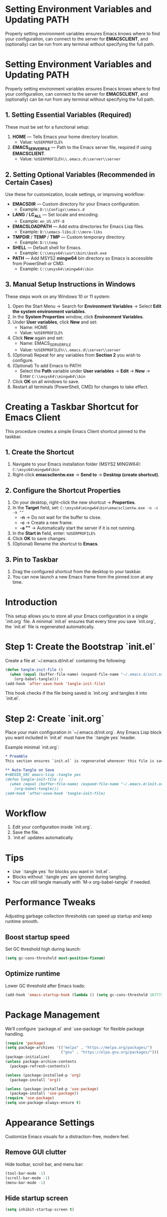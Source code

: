 * Setting Environment Variables and Updating PATH
Properly setting environment variables ensures Emacs knows where to find your configuration, can connect to the server for *EMACSCLIENT*, and (optionally) can be run from any terminal without specifying the full path.

* Setting Environment Variables and Updating PATH
Properly setting environment variables ensures Emacs knows where to find your configuration, can connect to the server for *EMACSCLIENT*, and (optionally) can be run from any terminal without specifying the full path.

** 1. Setting Essential Variables (Required)
These must be set for a functional setup:
1. *HOME* — Tells Emacs your home directory location.
   - Value: =%USERPROFILE%=
2. *EMACS_SERVER_FILE* — Path to the Emacs server file, required if using *EMACSCLIENT*.
   - Value: =%USERPROFILE%\\.emacs.d\\server\\server=

** 2. Setting Optional Variables (Recommended in Certain Cases)
Use these for customization, locale settings, or improving workflow:
- *EMACSDIR* — Custom directory for your Emacs configuration.
  - Example: =D:\\Configs\\emacs.d=
- *LANG* / *LC_ALL* — Set locale and encoding.
  - Example: =en_US.UTF-8=
- *EMACSLOADPATH* — Add extra directories for Emacs Lisp files.
  - Example: =D:\\emacs-libs;E:\\more-libs=
- *TMPDIR* / *TEMP* / *TMP* — Custom temporary directory.
  - Example: =D:\\temp=
- *SHELL* — Default shell for Emacs.
  - Example: =C:\\msys64\\usr\\bin\\bash.exe=
- *PATH* — Add MSYS2 *mingw64* bin directory so Emacs is accessible from PowerShell or CMD.
  - Example: =C:\\msys64\\mingw64\\bin=

** 3. Manual Setup Instructions in Windows
These steps work on any Windows 10 or 11 system:
1. Open the Start Menu → Search for *Environment Variables* → Select *Edit the system environment variables*.
2. In the *System Properties* window, click *Environment Variables*.
3. Under *User variables*, click *New* and set:
   - Name: HOME
   - Value: =%USERPROFILE%=
4. Click *New* again and set:
   - Name: EMACS_SERVER_FILE
   - Value: =%USERPROFILE%\\.emacs.d\\server\\server=
5. (Optional) Repeat for any variables from *Section 2* you wish to configure.
6. (Optional) To add Emacs to PATH:
   - Select the *Path* variable under *User variables* → *Edit* → *New* → Enter =C:\\msys64\\mingw64\\bin=
7. Click *OK* on all windows to save.
8. Restart all terminals (PowerShell, CMD) for changes to take effect.

* Creating a Taskbar Shortcut for Emacs Client

This procedure creates a simple Emacs Client shortcut pinned to the taskbar.

** 1. Create the Shortcut
1. Navigate to your Emacs installation folder (MSYS2 MINGW64):
   =C:\msys64\mingw64\bin=
2. Right-click *emacsclientw.exe* → *Send to* → *Desktop (create shortcut)*.

** 2. Configure the Shortcut Properties
1. On your desktop, right-click the new shortcut → *Properties*.
2. In the *Target* field, set:
   =C:\msys64\mingw64\bin\emacsclientw.exe -n -c -a ""=
   - *-n* → Do not wait for the buffer to close.
   - *-c* → Create a new frame.
   - *-a ""* → Automatically start the server if it is not running.
3. In the *Start in* field, enter:
   =%USERPROFILE%=
4. Click *OK* to save changes.
5. (Optional) Rename the shortcut to **Emacs**.

** 3. Pin to Taskbar
1. Drag the configured shortcut from the desktop to your taskbar.
2. You can now launch a new Emacs frame from the pinned icon at any time.

* Introduction
This setup allows you to store all your Emacs configuration in a single `init.org` file. A minimal `init.el` ensures that every time you save `init.org`, the `init.el` file is regenerated automatically.

* Step 1: Create the Bootstrap `init.el`
Create a file at `~/.emacs.d/init.el` containing the following:

#+BEGIN_SRC emacs-lisp :tangle yes
(defun tangle-init-file ()
  (when (equal (buffer-file-name) (expand-file-name "~/.emacs.d/init.org"))
    (org-babel-tangle)))
(add-hook 'after-save-hook 'tangle-init-file)
#+END_SRC

This hook checks if the file being saved is `init.org` and tangles it into `init.el`.

* Step 2: Create `init.org`
Place your main configuration in `~/.emacs.d/init.org`. Any Emacs Lisp block you want included in `init.el` must have the `:tangle yes` header.

Example minimal `init.org`:

#+BEGIN_SRC org
* Preamble
This section ensures `init.el` is regenerated whenever this file is saved.

** Auto-Tangle on Save
#+BEGIN_SRC emacs-lisp :tangle yes
(defun tangle-init-file ()
  (when (equal (buffer-file-name) (expand-file-name "~/.emacs.d/init.org"))
    (org-babel-tangle)))
(add-hook 'after-save-hook 'tangle-init-file)
#+END_SRC
#+END_SRC

* Workflow
1. Edit your configuration inside `init.org`.
2. Save the file.
3. `init.el` updates automatically.

* Tips
- Use `:tangle yes` for blocks you want in `init.el`.
- Blocks without `:tangle yes` are ignored during tangling.
- You can still tangle manually with `M-x org-babel-tangle` if needed.

* Performance Tweaks
Adjusting garbage collection thresholds can speed up startup and keep runtime smooth.

** Boost startup speed
Set GC threshold high during launch:

#+BEGIN_SRC emacs-lisp
(setq gc-cons-threshold most-positive-fixnum)
#+END_SRC

** Optimize runtime
Lower GC threshold after Emacs loads:

#+BEGIN_SRC emacs-lisp
(add-hook 'emacs-startup-hook (lambda () (setq gc-cons-threshold 16777216)))
#+END_SRC

* Package Management
We’ll configure `package.el` and `use-package` for flexible package handling.

#+BEGIN_SRC emacs-lisp
(require 'package)
(setq package-archives '(("melpa" . "https://melpa.org/packages/")
                         ("gnu" . "https://elpa.gnu.org/packages/")))
(package-initialize)
(unless package-archive-contents
  (package-refresh-contents))

(unless (package-installed-p 'org)
  (package-install 'org))

(unless (package-installed-p 'use-package)
  (package-install 'use-package))
(require 'use-package)
(setq use-package-always-ensure t)
#+END_SRC

* Appearance Settings
Customize Emacs visuals for a distraction-free, modern feel.

** Remove GUI clutter
Hide toolbar, scroll bar, and menu bar:

#+BEGIN_SRC emacs-lisp
(tool-bar-mode -1)
(scroll-bar-mode -1)
(menu-bar-mode -1)
#+END_SRC

** Hide startup screen
#+BEGIN_SRC emacs-lisp
(setq inhibit-startup-screen t)
#+END_SRC

** Empty scratch buffer message
#+BEGIN_SRC emacs-lisp
(setq initial-scratch-message nil)
#+END_SRC

** Set font
Default to JetBrains Mono, size 15:

#+BEGIN_SRC emacs-lisp
(defun my/set-frame-font ()
  (set-frame-font "JetBrains Mono-15" nil t))
(add-hook 'after-make-frame-functions
          (lambda (frame)
            (select-frame frame)
            (my/set-frame-font)))
(my/set-frame-font)
#+END_SRC

** Theme
Use the Modus Operandi theme with slanted and bold elements:

#+BEGIN_SRC emacs-lisp
(use-package modus-themes
  :ensure t
  :init
  (setq modus-themes-slanted-constructs t
        modus-themes-bold-constructs t)
  :config
  (load-theme 'modus-operandi :no-confirm))
#+END_SRC

* Environment Configuration
Fine-tune default paths and fullscreen behavior.

** Default working directory
#+BEGIN_SRC emacs-lisp
(cd "~")
#+END_SRC

** Fullscreen toggle
Function to toggle fullscreen:

#+BEGIN_SRC emacs-lisp
(defun toggle-fullscreen ()
  (interactive)
  (if (eq (frame-parameter nil 'fullscreen) 'fullboth)
      (set-frame-parameter nil 'fullscreen nil)
    (set-frame-parameter nil 'fullscreen 'fullboth)))
#+END_SRC

** Bind F11 for fullscreen
#+BEGIN_SRC emacs-lisp
(global-set-key [f11] 'toggle-fullscreen)
#+END_SRC

** Start fullscreen by default
#+BEGIN_SRC emacs-lisp
(add-to-list 'default-frame-alist '(fullscreen . fullboth))
#+END_SRC

** Fullscreen for daemon-created frames
#+BEGIN_SRC emacs-lisp
(defun set-fullscreen-for-new-frame (frame)
  (set-frame-parameter frame 'fullscreen 'fullboth))
(add-hook 'after-make-frame-functions #'set-fullscreen-for-new-frame)
#+END_SRC

* Org Mode Setup
Customize Org Mode for cleaner visuals and efficient task tracking.

** Basic Org settings
#+BEGIN_SRC emacs-lisp
(use-package org
  :config
  (setq org-hide-leading-stars t
        org-agenda-files '("~/org")
        org-todo-keywords '((sequence "TODO" "IN-PROGRESS" "WAITING" "DONE"))))
#+END_SRC

** Org Tempo for quick templates
#+BEGIN_SRC emacs-lisp
(require 'org-tempo)

(defun org-tempo-src-emacs-lisp-tangle-yes ()
  "Insert an emacs-lisp block with :tangle yes."
  (interactive)
  (let ((content (org-tempo--expand-structure-template '("se" . "src emacs-lisp :tangle yes"))))
    (insert content)
    (search-backward "#+END_SRC")))
(with-eval-after-load 'org-tempo
  (add-to-list 'org-structure-template-alist '("se" . "src emacs-lisp :tangle yes")))
#+END_SRC

* Org-ai Integration
Bring GPT-4 into Org Mode using `org-ai`.

** Usage
Place your API token in `~/.emacs.d/secret.el`:

#+BEGIN_SRC emacs-lisp
(setq my-openai-api-token "your_api_key_here")
#+END_SRC

** Configuration
#+BEGIN_SRC emacs-lisp
(use-package org-ai
  :ensure
  :commands (org-ai-mode)
  :init
  (load-file "~/.emacs.d/secret.el")
  :custom
  (org-ai-openai-api-token my-openai-api-token)
  :config
  (setq org-ai-default-chat-model "gpt-4")
  (org-ai-install-yasnippets))
#+END_SRC

* About
My personal Windows 10 Emacs configuration.

